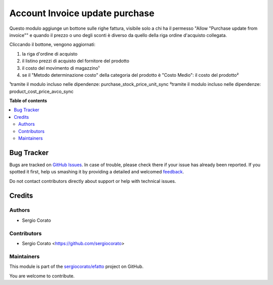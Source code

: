 ===============================
Account Invoice update purchase
===============================

.. !!!!!!!!!!!!!!!!!!!!!!!!!!!!!!!!!!!!!!!!!!!!!!!!!!!!
   !! This file is generated by oca-gen-addon-readme !!
   !! changes will be overwritten.                   !!
   !!!!!!!!!!!!!!!!!!!!!!!!!!!!!!!!!!!!!!!!!!!!!!!!!!!!

.. |badge1| image:: https://img.shields.io/badge/maturity-Beta-yellow.png
    :target: https://odoo-community.org/page/development-status
    :alt: Beta
.. |badge2| image:: https://img.shields.io/badge/licence-AGPL--3-blue.png
    :target: http://www.gnu.org/licenses/agpl-3.0-standalone.html
    :alt: License: AGPL-3
.. |badge3| image:: https://img.shields.io/badge/github-sergiocorato%2Fefatto-lightgray.png?logo=github
    :target: https://github.com/sergiocorato/efatto/tree/12.0/account_invoice_update_purchase
    :alt: sergiocorato/efatto

|badge1| |badge2| |badge3| 

Questo modulo aggiunge un bottone sulle righe fattura, visibile solo a chi ha il permesso "Allow "Purchase update from invoice"" e quando il prezzo o uno degli sconti è diverso da quello della riga ordine d'acquisto collegata.

Cliccando il bottone, vengono aggiornati:

#. la riga d'ordine di acquisto
#. il listino prezzi di acquisto del fornitore del prodotto
#. il costo del movimento di magazzino¹
#. se il "Metodo determinazione costo" della categoria del prodotto è "Costo Medio": il costo del prodotto²

.. image:: https://raw.githubusercontent.com/sergiocorato/efatto/12.0/account_invoice_update_purchase/static/description/bottone.png
    :alt: Bottone

¹tramite il modulo incluso nelle dipendenze: purchase_stock_price_unit_sync
²tramite il modulo incluso nelle dipendenze: product_cost_price_avco_sync

**Table of contents**

.. contents::
   :local:

Bug Tracker
===========

Bugs are tracked on `GitHub Issues <https://github.com/sergiocorato/efatto/issues>`_.
In case of trouble, please check there if your issue has already been reported.
If you spotted it first, help us smashing it by providing a detailed and welcomed
`feedback <https://github.com/sergiocorato/efatto/issues/new?body=module:%20account_invoice_update_purchase%0Aversion:%2012.0%0A%0A**Steps%20to%20reproduce**%0A-%20...%0A%0A**Current%20behavior**%0A%0A**Expected%20behavior**>`_.

Do not contact contributors directly about support or help with technical issues.

Credits
=======

Authors
~~~~~~~

* Sergio Corato

Contributors
~~~~~~~~~~~~

* Sergio Corato <https://github.com/sergiocorato>

Maintainers
~~~~~~~~~~~

This module is part of the `sergiocorato/efatto <https://github.com/sergiocorato/efatto/tree/12.0/account_invoice_update_purchase>`_ project on GitHub.

You are welcome to contribute.
